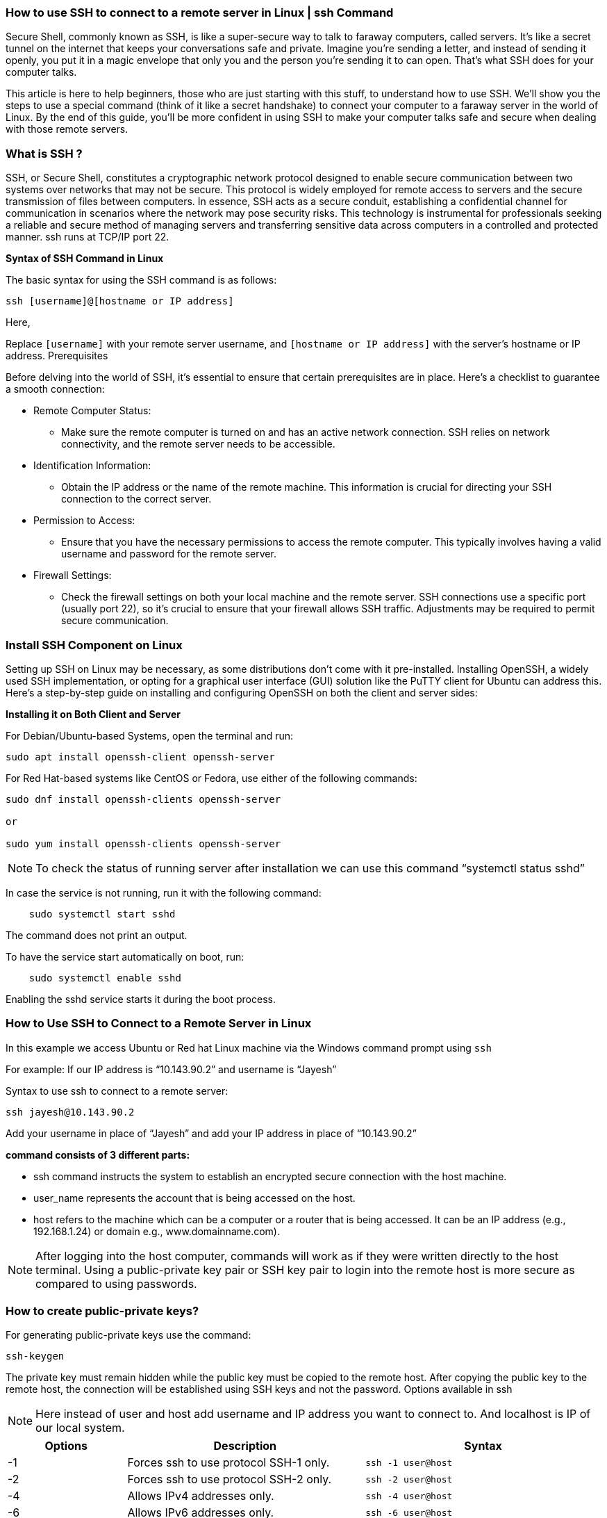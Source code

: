 
=== How to use SSH to connect to a remote server in Linux | ssh Command


Secure Shell, commonly known as SSH, is like a super-secure way to talk to faraway computers, called servers. It’s like a secret tunnel on the internet that keeps your conversations safe and private. Imagine you’re sending a letter, and instead of sending it openly, you put it in a magic envelope that only you and the person you’re sending it to can open. That’s what SSH does for your computer talks.

This article is here to help beginners, those who are just starting with this stuff, to understand how to use SSH. We’ll show you the steps to use a special command (think of it like a secret handshake) to connect your computer to a faraway server in the world of Linux. By the end of this guide, you’ll be more confident in using SSH to make your computer talks safe and secure when dealing with those remote servers.

=== What is SSH ?


SSH, or Secure Shell, constitutes a cryptographic network protocol designed to enable secure communication between two systems over networks that may not be secure. This protocol is widely employed for remote access to servers and the secure transmission of files between computers. In essence, SSH acts as a secure conduit, establishing a confidential channel for communication in scenarios where the network may pose security risks. This technology is instrumental for professionals seeking a reliable and secure method of managing servers and transferring sensitive data across computers in a controlled and protected manner. ssh runs at TCP/IP port 22.

*Syntax of SSH Command in Linux*

The basic syntax for using the SSH command is as follows:
----
ssh [username]@[hostname or IP address]
----
Here,

Replace `[username]` with your remote server username, and `[hostname or IP address]` with the server’s hostname or IP address.
Prerequisites

Before delving into the world of SSH, it’s essential to ensure that certain prerequisites are in place. Here’s a checklist to guarantee a smooth connection:

* Remote Computer Status:
**  Make sure the remote computer is turned on and has an active network connection. SSH relies on network connectivity, and the remote server needs to be accessible.
*  Identification Information:
**  Obtain the IP address or the name of the remote machine. This information is crucial for directing your SSH connection to the correct server.
*  Permission to Access:
**     Ensure that you have the necessary permissions to access the remote computer. This typically involves having a valid username and password for the remote server.
*  Firewall Settings:
**     Check the firewall settings on both your local machine and the remote server. SSH connections use a specific port (usually port 22), so it’s crucial to ensure that your firewall allows SSH traffic. Adjustments may be required to permit secure communication.

=== Install SSH Component on Linux

Setting up SSH on Linux may be necessary, as some distributions don’t come with it pre-installed. Installing OpenSSH, a widely used SSH implementation, or opting for a graphical user interface (GUI) solution like the PuTTY client for Ubuntu can address this. Here’s a step-by-step guide on installing and configuring OpenSSH on both the client and server sides:

*Installing it on Both Client and Server*

For Debian/Ubuntu-based Systems, open the terminal and run:
----
sudo apt install openssh-client openssh-server
----
For Red Hat-based systems like CentOS or Fedora, use either of the following commands:
----
sudo dnf install openssh-clients openssh-server

or

sudo yum install openssh-clients openssh-server
----

NOTE: To check the status of running server after installation we can use this command “systemctl status sshd”

In case the service is not running, run it with the following command:
----
    sudo systemctl start sshd
----
The command does not print an output.

To have the service start automatically on boot, run:
----
    sudo systemctl enable sshd
----
Enabling the sshd service starts it during the boot process.

=== How to Use SSH to Connect to a Remote Server in Linux

In this example we access Ubuntu or Red hat Linux machine via the Windows command prompt using `ssh`

For example: If our IP address is “10.143.90.2” and username is “Jayesh”

Syntax to use ssh to connect to a remote server:
----
ssh jayesh@10.143.90.2
----
Add your username in place of “Jayesh” and add your IP address in place of “10.143.90.2”

*command consists of 3 different parts:*

  -  ssh command instructs the system to establish an encrypted secure connection with the host machine.
  -  user_name represents the account that is being accessed on the host.
  -  host refers to the machine which can be a computer or a router that is being accessed. It can be an IP address (e.g., 192.168.1.24) or domain e.g., www.domainname.com).

NOTE: After logging into the host computer, commands will work as if they were written directly to the host terminal. Using a public-private key pair or SSH key pair to login into the remote host is more secure as compared to using passwords.

=== How to create public-private keys?

For generating public-private keys use the command:
----
ssh-keygen
----


The private key must remain hidden while the public key must be copied to the remote host. After copying the public key to the remote host, the connection will be established using SSH keys and not the password.
Options available in ssh

NOTE: Here instead of user and host add username and IP address you want to connect to. And localhost is IP of our local system.

[cols="1,2,2", options="header"]
|===
| Options | Description | Syntax

| -1
| Forces ssh to use protocol SSH-1 only.
| `ssh -1 user@host`

| -2
| Forces ssh to use protocol SSH-2 only.
| `ssh -2 user@host`

| -4
| Allows IPv4 addresses only.
| `ssh -4 user@host`

| -6
| Allows IPv6 addresses only.
| `ssh -6 user@host`

| -A
| Authentication agent connection forwarding is enabled.
| `ssh -A user@host`

| -a
| Authentication agent connection forwarding is disabled.
| `ssh -a user@host`

| -C
| Compresses all data (including stdin, stdout, stderr, and data for forwarded X11 and TCP connections) for a faster transfer of data.
| `ssh -C user@host`

| -c
| Selects the cipher specification for encrypting the session. Specific cipher algorithm will be selected only if both the client and the server support it.
| `ssh -c aes256-cbc user@host`

| -f
| Requests ssh to go to background just before command execution.
| `ssh -f user@host command`

| -g
| Allows remote hosts to connect to local forwarded ports.
| `ssh -g -L 8080:localhost:80 user@host`

| -n
| Prevents reading from stdin.
| `ssh -n user@host command`

| -p
| Port to connect to on the remote host.
| `ssh -p 2222 user@host`

| -q
| Suppresses all errors and warnings.
| `ssh -q user@host`

| -V
| Display the version number.
| `ssh -V`

| -v
| Verbose mode. It echoes everything it is doing while establishing a connection. It is very useful in the debugging of connection failures.
| `ssh -v user@host`

| -X
| Enables X11 forwarding (GUI Forwarding).
| `ssh -X user@host`
|===




=== The Three Major Encryption Techniques Used by SSH.

SSH is significantly more secure than the other protocols such as telnet because of the encryption of the data. There are three major encryption techniques used by SSH:

 -   Symmetrical encryption: This encryption works on the principle of the generation of a single key for encrypting as well as decrypting the data. The secret key generated is distributed among the clients and the hosts for a secure connection. Symmetrical encryption is the most basic encryption and performs best when data is encrypted and decrypted on a single machine.
  -  Asymmetrical encryption: This encryption is more secure because it generates two different keys: Public and Private key. A public key is distributed to different host machines while the private key is kept securely on the client machine. A secure connection is established using this public-private key pair.
 -   Hashing: One-way hashing is an authentication technique which ensures that the received data is unaltered and comes from a genuine sender. A hash function is used to generate a hash code from the data. It is impossible to regenerate the data from the hash value. The hash value is calculated at the sender as well as the receiver’s end. If the hash values match, the data is authentic.

== How to use SSH to connect to a remote server in Linux | ssh Command – FAQs
=== What is the full form of SSH?
----
    SSH stands for “Secure Shell”.
----
=== What is SSH used for?

SSH is used to securely connect to a remote system or server. It can be used to transfer data between two connected systems.

=== What port does SSH run on?
----
    SSh runs at TCP/IP port 22.
----
=== How can we access a Linux Machine via the Windows command prompt using SSH?

We can access a Linux machine via the windows command by using SSH

syntax:
----
    ssh user_name@host(IP/Domaimn_name)
----

=== How can we create public-private keys using SSH?

By using SSH by using the command
----
    ssh-keygen
----
=== What are the three major encryption techniques used by SSH?

*The three major encryption techniques used by SSH are:*

   -     Symmetrical encryption
     -   Asymmetrical encryption
   -     Hashing

=== How do I use SSH to connect to a remote server in Linux?

Replace `username` with your actual username and `remote_server_ip` with the IP address or domain of the remote server.
----
    ssh username@remote_server_ip
----
=== What is the SSH command for connecting to a server with a specific port?

This command connects to the remote server using port 2222. Adjust the port number as needed.
----
    ssh -p 2222 username@remote_server_ip
----
=== How can I use SSH to transfer files between my local machine and a remote server?

Using SCP for file transfer. This command securely copies the local file to the specified destination on the remote server. Adjust the file paths and names accordingly.
----
    scp local_file.txt username@remote_server_ip:/path/to/destination/
----
